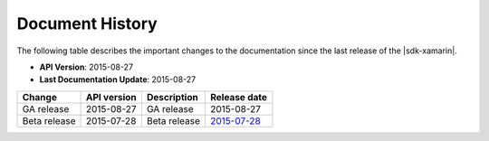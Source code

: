 .. Copyright 2010-2016 Amazon.com, Inc. or its affiliates. All Rights Reserved.

   This work is licensed under a Creative Commons Attribution-NonCommercial-ShareAlike 4.0
   International License (the "License"). You may not use this file except in compliance with the
   License. A copy of the License is located at http://creativecommons.org/licenses/by-nc-sa/4.0/.

   This file is distributed on an "AS IS" BASIS, WITHOUT WARRANTIES OR CONDITIONS OF ANY KIND,
   either express or implied. See the License for the specific language governing permissions and
   limitations under the License.

.. highlight:: csharp

================
Document History
================

The following table describes the important changes to the documentation since the last release of
the |sdk-xamarin|.

- **API Version**: 2015-08-27
- **Last Documentation Update**: 2015-08-27

================== =========== ========================================= =============
Change             API version Description                               Release date
================== =========== ========================================= =============
GA release         2015-08-27  GA release                                2015-08-27
------------------ ----------- ----------------------------------------- -------------
Beta release       2015-07-28  Beta release                              `2015-07-28`_
================== =========== ========================================= =============

.. release notes

.. _2015-07-28: http://aws.amazon.com/releasenotes/2971176300377705
